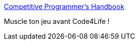:jbake-type: post
:jbake-status: published
:jbake-title: Competitive Programmer's Handbook
:jbake-tags: codingame,programming,java,ebook,@toread,_mois_mai,_année_2017
:jbake-date: 2017-05-12
:jbake-depth: ../
:jbake-uri: shaarli/1494597314000.adoc
:jbake-source: https://nicolas-delsaux.hd.free.fr/Shaarli?searchterm=https%3A%2F%2Fcses.fi%2Fbook.html&searchtags=codingame+programming+java+ebook+%40toread+_mois_mai+_ann%C3%A9e_2017
:jbake-style: shaarli

https://cses.fi/book.html[Competitive Programmer's Handbook]

Muscle ton jeu avant Code4Life !
